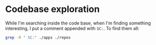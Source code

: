 * Codebase exploration

While I'm searching inside the code base, when I'm finding something
interesting, I put a comment appended with =SC:=. To find them all:

#+begin_src bash :results output :wrap "src conf :eval never"
grep -R " SC:" ./apps ./repos
#+end_src

#+RESULTS:
#+begin_src conf :eval never
./repos/apache-mynewt-nimble/nimble/host/include/host/ble_store.h: * SC: Structure contained key material stored during pairing.
./repos/apache-mynewt-nimble/nimble/host/include/host/ble_store.h:    /** SC: Note about the endianness of LTK storage.
./repos/apache-mynewt-nimble/nimble/host/src/ble_store.c:/** SC: Write the key material in the security database during pairing. */
./repos/apache-mynewt-nimble/nimble/controller/include/controller/ble_ll_conn.h:/* SC: ble_ll_conn_sm definition, the state machine of the current connection
#+end_src
